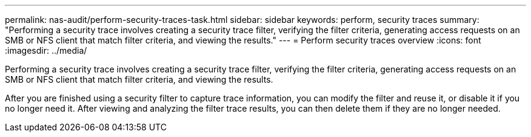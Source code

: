 ---
permalink: nas-audit/perform-security-traces-task.html
sidebar: sidebar
keywords: perform, security traces
summary: "Performing a security trace involves creating a security trace filter, verifying the filter criteria, generating access requests on an SMB or NFS client that match filter criteria, and viewing the results."
---
= Perform security traces overview
:icons: font
:imagesdir: ../media/

[.lead]
Performing a security trace involves creating a security trace filter, verifying the filter criteria, generating access requests on an SMB or NFS client that match filter criteria, and viewing the results.

After you are finished using a security filter to capture trace information, you can modify the filter and reuse it, or disable it if you no longer need it. After viewing and analyzing the filter trace results, you can then delete them if they are no longer needed.
